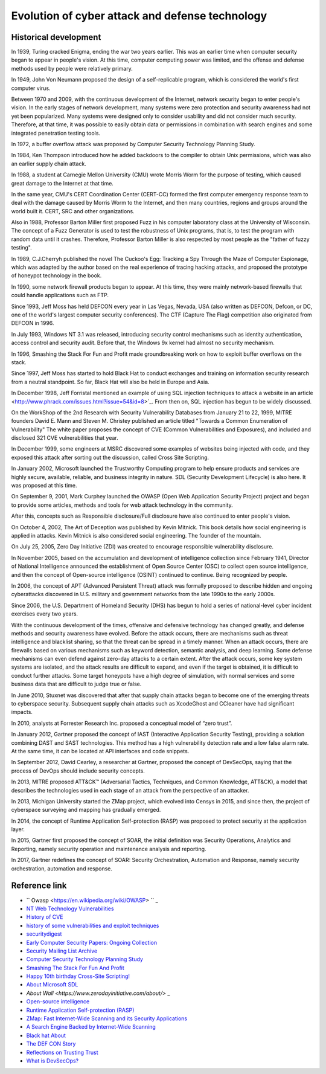 Evolution of cyber attack and defense technology
========================================

Historical development
----------------------------------------
In 1939, Turing cracked Enigma, ending the war two years earlier. This was an earlier time when computer security began to appear in people's vision. At this time, computer computing power was limited, and the offense and defense methods used by people were relatively primary.

In 1949, John Von Neumann proposed the design of a self-replicable program, which is considered the world's first computer virus.

Between 1970 and 2009, with the continuous development of the Internet, network security began to enter people's vision. In the early stages of network development, many systems were zero protection and security awareness had not yet been popularized. Many systems were designed only to consider usability and did not consider much security. Therefore, at that time, it was possible to easily obtain data or permissions in combination with search engines and some integrated penetration testing tools.

In 1972, a buffer overflow attack was proposed by Computer Security Technology Planning Study.

In 1984, Ken Thompson introduced how he added backdoors to the compiler to obtain Unix permissions, which was also an earlier supply chain attack.

In 1988, a student at Carnegie Mellon University (CMU) wrote Morris Worm for the purpose of testing, which caused great damage to the Internet at that time.

In the same year, CMU's CERT Coordination Center (CERT-CC) formed the first computer emergency response team to deal with the damage caused by Morris Worm to the Internet, and then many countries, regions and groups around the world built it. CERT, SRC and other organizations.

Also in 1988, Professor Barton Miller first proposed Fuzz in his computer laboratory class at the University of Wisconsin. The concept of a Fuzz Generator is used to test the robustness of Unix programs, that is, to test the program with random data until it crashes. Therefore, Professor Barton Miller is also respected by most people as the "father of fuzzy testing".

In 1989, C.J.Cherryh published the novel The Cuckoo's Egg: Tracking a Spy Through the Maze of Computer Espionage, which was adapted by the author based on the real experience of tracing hacking attacks, and proposed the prototype of honeypot technology in the book.

In 1990, some network firewall products began to appear. At this time, they were mainly network-based firewalls that could handle applications such as FTP.

Since 1993, Jeff Moss has held DEFCON every year in Las Vegas, Nevada, USA (also written as DEFCON, Defcon, or DC, one of the world's largest computer security conferences). The CTF (Capture The Flag) competition also originated from DEFCON in 1996.

In July 1993, Windows NT 3.1 was released, introducing security control mechanisms such as identity authentication, access control and security audit. Before that, the Windows 9x kernel had almost no security mechanism.

In 1996, Smashing the Stack For Fun and Profit made groundbreaking work on how to exploit buffer overflows on the stack.

Since 1997, Jeff Moss has started to hold Black Hat to conduct exchanges and training on information security research from a neutral standpoint. So far, Black Hat will also be held in Europe and Asia.

In December 1998, Jeff Forristal mentioned an example of using SQL injection techniques to attack a website in an article <http://www.phrack.com/issues.html?issue=54&id=8>`_. From then on, SQL injection has begun to be widely discussed.

On the WorkShop of the 2nd Research with Security Vulnerability Databases from January 21 to 22, 1999, MITRE founders David E. Mann and Steven M. Christey published an article titled "Towards a Common Enumeration of Vulnerability" The white paper proposes the concept of CVE (Common Vulnerabilities and Exposures), and included and disclosed 321 CVE vulnerabilities that year.

In December 1999, some engineers at MSRC discovered some examples of websites being injected with code, and they exposed this attack after sorting out the discussion, called Cross Site Scripting.

In January 2002, Microsoft launched the Trustworthy Computing program to help ensure products and services are highly secure, available, reliable, and business integrity in nature. SDL (Security Development Lifecycle) is also here. It was proposed at this time.

On September 9, 2001, Mark Curphey launched the OWASP (Open Web Application Security Project) project and began to provide some articles, methods and tools for web attack technology in the community.

After this, concepts such as Responsible disclosure/Full disclosure have also continued to enter people's vision.

On October 4, 2002, The Art of Deception was published by Kevin Mitnick. This book details how social engineering is applied in attacks. Kevin Mitnick is also considered social engineering. The founder of the mountain.

On July 25, 2005, Zero Day Initiative (ZDI) was created to encourage responsible vulnerability disclosure.

In November 2005, based on the accumulation and development of intelligence collection since February 1941, Director of National Intelligence announced the establishment of Open Source Center (OSC) to collect open source intelligence, and then the concept of Open-source intelligence (OSINT) continued to continue. Being recognized by people.

In 2006, the concept of APT (Advanced Persistent Threat) attack was formally proposed to describe hidden and ongoing cyberattacks discovered in U.S. military and government networks from the late 1990s to the early 2000s.

Since 2006, the U.S. Department of Homeland Security (DHS) has begun to hold a series of national-level cyber incident exercises every two years.

With the continuous development of the times, offensive and defensive technology has changed greatly, and defense methods and security awareness have evolved. Before the attack occurs, there are mechanisms such as threat intelligence and blacklist sharing, so that the threat can be spread in a timely manner. When an attack occurs, there are firewalls based on various mechanisms such as keyword detection, semantic analysis, and deep learning. Some defense mechanisms can even defend against zero-day attacks to a certain extent. After the attack occurs, some key system systems are isolated, and the attack results are difficult to expand, and even if the target is obtained, it is difficult to conduct further attacks. Some target honeypots have a high degree of simulation, with normal services and some business data that are difficult to judge true or false.

In June 2010, Stuxnet was discovered that after that supply chain attacks began to become one of the emerging threats to cyberspace security. Subsequent supply chain attacks such as XcodeGhost and CCleaner have had significant impacts.

In 2010, analysts at Forrester Research Inc. proposed a conceptual model of “zero trust”.

In January 2012, Gartner proposed the concept of IAST (Interactive Application Security Testing), providing a solution combining DAST and SAST technologies. This method has a high vulnerability detection rate and a low false alarm rate. At the same time, it can be located at API interfaces and code snippets.

In September 2012, David Cearley, a researcher at Gartner, proposed the concept of DevSecOps, saying that the process of DevOps should include security concepts.

In 2013, MITRE proposed ATT&CK™ (Adversarial Tactics, Techniques, and Common Knowledge, ATT&CK), a model that describes the technologies used in each stage of an attack from the perspective of an attacker.

In 2013, Michigan University started the ZMap project, which evolved into Censys in 2015, and since then, the project of cyberspace surveying and mapping has gradually emerged.

In 2014, the concept of Runtime Application Self-protection (RASP) was proposed to protect security at the application layer.

In 2015, Gartner first proposed the concept of SOAR, the initial definition was Security Operations, Analytics and Reporting, namely security operation and maintenance analysis and reporting.

In 2017, Gartner redefines the concept of SOAR: Security Orchestration, Automation and Response, namely security orchestration, automation and response.

Reference link
----------------------------------------
- `` Owasp <https://en.wikipedia.org/wiki/OWASP> `` _
- `NT Web Technology Vulnerabilities <http://www.phrack.com/issues.html?issue=54&id=8>`_
- `History of CVE <https://cve.mitre.org/about/history.html>`_
- `history of some vulnerabilities and exploit techniques <https://documents.pub/document/history-of-some-vulnerabilities-and-exploit-techniques.html>`_
- `securitydigest <http://securitydigest.org/>`_
- `Early Computer Security Papers: Ongoing Collection  <http://seclab.cs.ucdavis.edu/projects/history/CD/>`_
- `Security Mailing List Archive <https://seclists.org/>`_
- `Computer Security Technology Planning Study <https://csrc.nist.gov/csrc/media/publications/conference-paper/1998/10/08/proceedings-of-the-21st-nissc-1998/documents/early-cs-papers/ande72.pdf>`_
- `Smashing The Stack For Fun And Profit <https://inst.eecs.berkeley.edu/~cs161/fa08/papers/stack_smashing.pdf>`_
- `Happy 10th birthday Cross-Site Scripting! <https://docs.microsoft.com/en-us/archive/blogs/dross/happy-10th-birthday-cross-site-scripting>`_
- `About Microsoft SDL <https://www.microsoft.com/en-us/securityengineering/sdl/about>`_
- `About Wall <https://www.zerodayinitiative.com/about/>` _
- `Open-source intelligence <https://en.wikipedia.org/wiki/Open-source_intelligence>`_
- `Runtime Application Self-protection (RASP) <https://www.gartner.com/en/information-technology/glossary/runtime-application-self-protection-rasp>`_
- `ZMap: Fast Internet-Wide Scanning and its Security Applications <https://zmap.io/paper.pdf>`_
- `A Search Engine Backed by Internet-Wide Scanning <https://censys.io/static/censys.pdf>`_
- `Black hat About <https://www.blackhat.com/about.html>`_
- `The DEF CON Story <https://www.defcon.org/html/links/dc-about.html>`_
- `Reflections on Trusting Trust <https://users.ece.cmu.edu/~ganger/712.fall02/papers/p761-thompson.pdf>`_
- `What is DevSecOps? <https://www.devsecops.org/blog/2015/2/15/what-is-devsecops>`_
